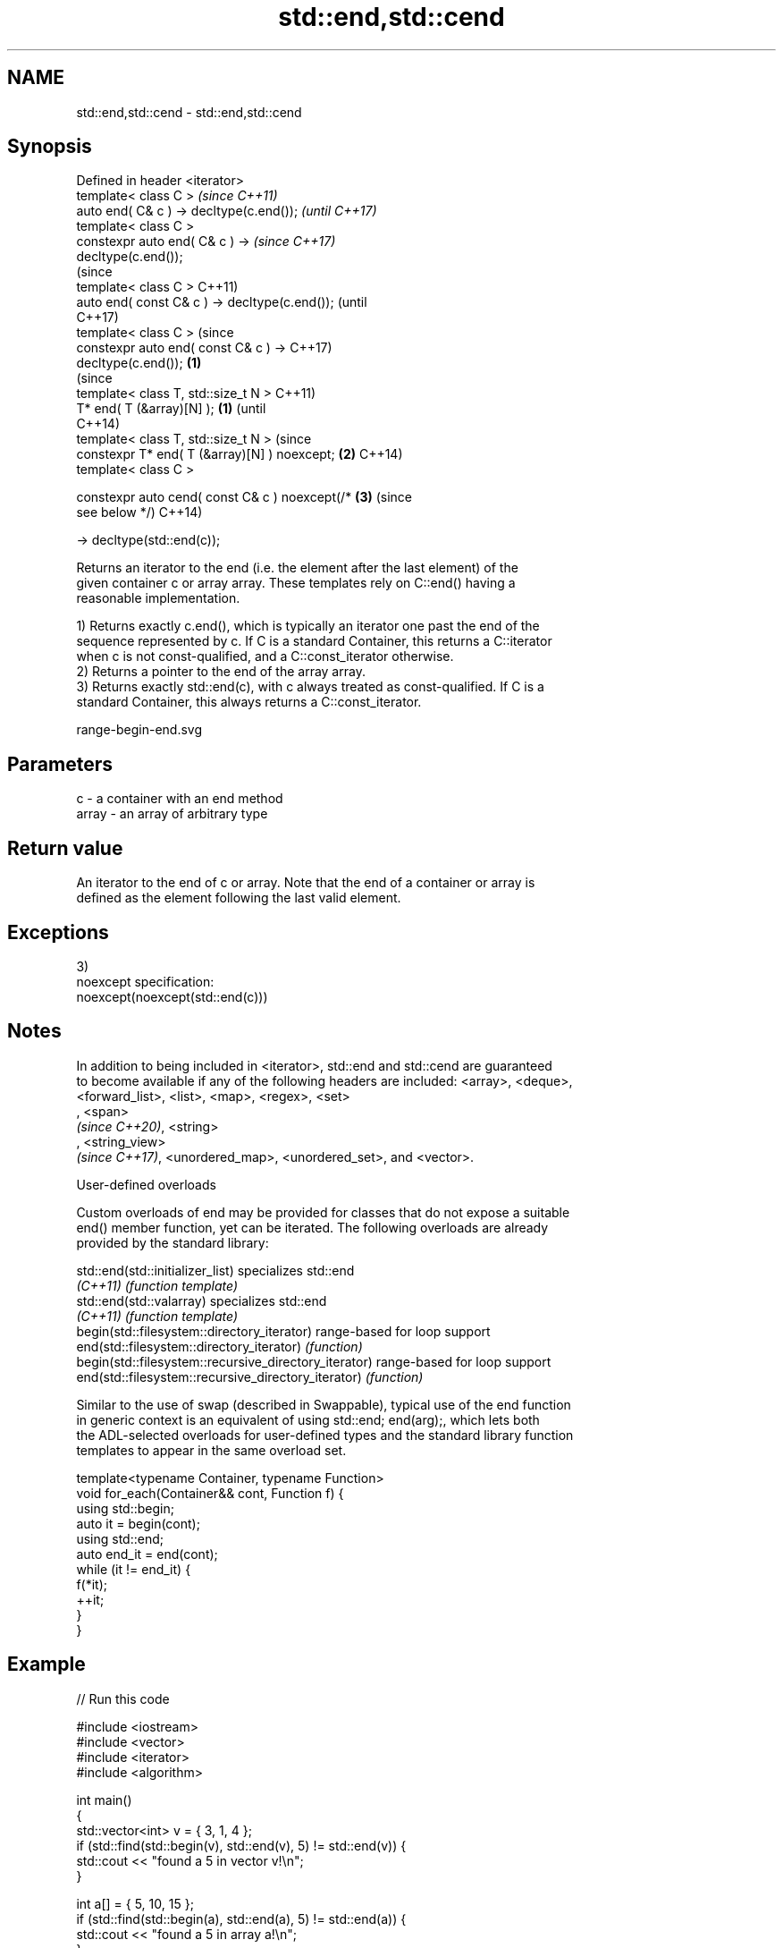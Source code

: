 .TH std::end,std::cend 3 "2019.08.27" "http://cppreference.com" "C++ Standard Libary"
.SH NAME
std::end,std::cend \- std::end,std::cend

.SH Synopsis
   Defined in header <iterator>
   template< class C >                                    \fI(since C++11)\fP
   auto end( C& c ) -> decltype(c.end());                 \fI(until C++17)\fP
   template< class C >
   constexpr auto end( C& c ) ->                          \fI(since C++17)\fP
   decltype(c.end());
                                                                        (since
   template< class C >                                                  C++11)
   auto end( const C& c ) -> decltype(c.end());                         (until
                                                                        C++17)
   template< class C >                                                  (since
   constexpr auto end( const C& c ) ->                                  C++17)
   decltype(c.end());                             \fB(1)\fP
                                                                                (since
   template< class T, std::size_t N >                                           C++11)
   T* end( T (&array)[N] );                           \fB(1)\fP                       (until
                                                                                C++14)
   template< class T, std::size_t N >                                           (since
   constexpr T* end( T (&array)[N] ) noexcept;            \fB(2)\fP                   C++14)
   template< class C >

   constexpr auto cend( const C& c ) noexcept(/*                        \fB(3)\fP     (since
   see below */)                                                                C++14)

   -> decltype(std::end(c));

   Returns an iterator to the end (i.e. the element after the last element) of the
   given container c or array array. These templates rely on C::end() having a
   reasonable implementation.

   1) Returns exactly c.end(), which is typically an iterator one past the end of the
   sequence represented by c. If C is a standard Container, this returns a C::iterator
   when c is not const-qualified, and a C::const_iterator otherwise.
   2) Returns a pointer to the end of the array array.
   3) Returns exactly std::end(c), with c always treated as const-qualified. If C is a
   standard Container, this always returns a C::const_iterator.

   range-begin-end.svg

.SH Parameters

   c     - a container with an end method
   array - an array of arbitrary type

.SH Return value

   An iterator to the end of c or array. Note that the end of a container or array is
   defined as the element following the last valid element.

.SH Exceptions

   3)
   noexcept specification:
   noexcept(noexcept(std::end(c)))

.SH Notes

   In addition to being included in <iterator>, std::end and std::cend are guaranteed
   to become available if any of the following headers are included: <array>, <deque>,
   <forward_list>, <list>, <map>, <regex>, <set>
   , <span>
   \fI(since C++20)\fP, <string>
   , <string_view>
   \fI(since C++17)\fP, <unordered_map>, <unordered_set>, and <vector>.

  User-defined overloads

   Custom overloads of end may be provided for classes that do not expose a suitable
   end() member function, yet can be iterated. The following overloads are already
   provided by the standard library:

   std::end(std::initializer_list)                      specializes std::end
   \fI(C++11)\fP                                              \fI(function template)\fP
   std::end(std::valarray)                              specializes std::end
   \fI(C++11)\fP                                              \fI(function template)\fP
   begin(std::filesystem::directory_iterator)           range-based for loop support
   end(std::filesystem::directory_iterator)             \fI(function)\fP
   begin(std::filesystem::recursive_directory_iterator) range-based for loop support
   end(std::filesystem::recursive_directory_iterator)   \fI(function)\fP

   Similar to the use of swap (described in Swappable), typical use of the end function
   in generic context is an equivalent of using std::end; end(arg);, which lets both
   the ADL-selected overloads for user-defined types and the standard library function
   templates to appear in the same overload set.

 template<typename Container, typename Function>
 void for_each(Container&& cont, Function f) {
     using std::begin;
     auto it = begin(cont);
     using std::end;
     auto end_it = end(cont);
     while (it != end_it) {
         f(*it);
         ++it;
     }
 }

.SH Example

   
// Run this code

 #include <iostream>
 #include <vector>
 #include <iterator>
 #include <algorithm>

 int main()
 {
     std::vector<int> v = { 3, 1, 4 };
     if (std::find(std::begin(v), std::end(v), 5) != std::end(v)) {
         std::cout << "found a 5 in vector v!\\n";
     }

     int a[] = { 5, 10, 15 };
     if (std::find(std::begin(a), std::end(a), 5) != std::end(a)) {
         std::cout << "found a 5 in array a!\\n";
     }
 }

.SH Output:

 found a 5 in array a!

.SH See also

   begin
   cbegin  returns an iterator to the beginning of a container or array
   \fI(C++11)\fP \fI(function template)\fP
   \fI(C++14)\fP
